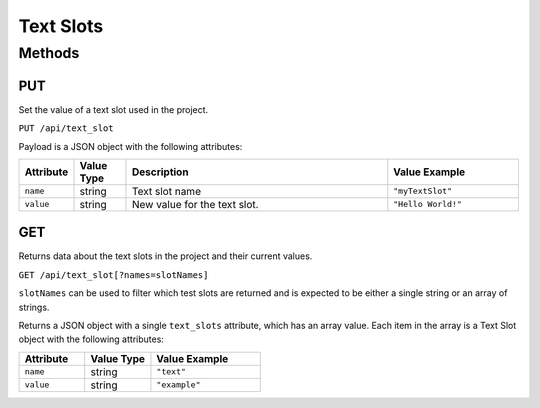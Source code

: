 Text Slots
##########

Methods
*******

.. _text-slot-http-put:

PUT
===

Set the value of a text slot used in the project.

``PUT /api/text_slot``

Payload is a JSON object with the following attributes:

.. list-table::
   :widths: 2 2 10 5
   :header-rows: 1

   * - Attribute
     - Value Type
     - Description
     - Value Example
   * - ``name``
     - string
     - Text slot name
     - ``"myTextSlot"``
   * - ``value``
     - string
     - New value for the text slot.
     - ``"Hello World!"``

.. _text-slot-http-get:

GET
===

Returns data about the text slots in the project and their current values.

``GET /api/text_slot[?names=slotNames]``

``slotNames`` can be used to filter which test slots are returned and is expected to be either a single string or an array of strings.

Returns a JSON object with a single ``text_slots`` attribute, which has an array value. Each item in the array is a Text Slot object with the following attributes:

.. list-table::
   :widths: 3 3 5
   :header-rows: 1

   * - Attribute
     - Value Type
     - Value Example
   * - ``name``
     - string
     - ``"text"``
   * - ``value``
     - string
     - ``"example"``

